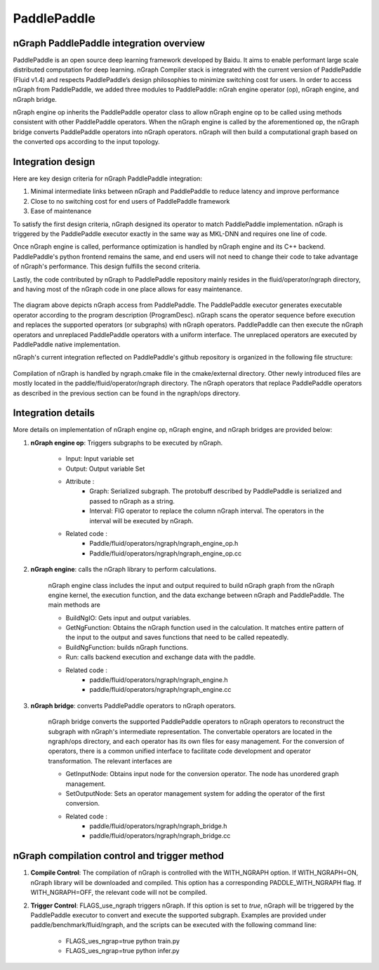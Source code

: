 .. paddle_integ.rst:

PaddlePaddle
============

nGraph PaddlePaddle integration overview
----------------------------------------
PaddlePaddle is an open source deep learning framework developed by Baidu. It aims to enable performant large scale distributed computation for deep learning. nGraph Compiler stack is integrated with the current version of PaddlePaddle (Fluid v1.4) and respects PaddlePaddle’s design philosophies to minimize switching cost for users. In order to access nGraph from PaddlePaddle, we added three modules to PaddlePaddle: nGrah engine operator (op), nGraph engine, and nGraph bridge. 

nGraph engine op inherits the PaddlePaddle operator class to allow nGraph engine op to be called using methods consistent with other PaddlePaddle operators. When the nGraph engine is called by the aforementioned op, the nGraph bridge converts PaddlePaddle operators into nGraph operators. nGraph will then build a computational graph based on the converted ops according to the input topology. 

Integration design
----------------------------------------

Here are key design criteria for nGraph PaddlePaddle integration:

1. Minimal intermediate links between nGraph and PaddlePaddle to reduce latency and improve performance
2. Close to no switching cost for end users of PaddlePaddle framework
3. Ease of maintenance 


To satisfy the first design criteria, nGraph designed its operator to match PaddlePaddle implementation. nGraph is triggered by the PaddlePaddle executor exactly in the same way as MKL-DNN and requires one line of code. 

Once nGraph engine is called, performance optimization is handled by nGraph engine and its C++ backend. PaddlePaddle's python frontend remains the same, and end users will not need to change their code to take advantage of nGraph's performance. This design fulfills the second criteria.

Lastly, the code contributed by nGraph to PaddlePaddle repository mainly resides in the fluid/operator/ngraph directory, and having most of the nGraph code in one place allows for easy maintenance. 

.. _figure-A:

.. figure:: ../graphics/paddlepaddle_design.png
   :width: 555px
   :alt: 

The diagram above depicts nGraph access from PaddlePaddle. The PaddlePaddle executor generates executable operator according to the program description (ProgramDesc). nGraph scans the operator sequence before execution and replaces the supported operators (or subgraphs) with nGraph operators. PaddlePaddle can then execute the nGraph operators and unreplaced PaddlePaddle operators with a uniform interface. The unreplaced operators are executed by PaddlePaddle native implementation.

nGraph's current integration reflected on PaddlePaddle's github repository is organized in the following file structure:  

.. _figure-B:

.. figure:: ../graphics/paddlepaddle_directory.png
   :width: 555px
   :alt: 

Compilation of nGraph is handled by ngraph.cmake file in the cmake/external directory. Other newly introduced files are mostly located in the paddle/fluid/operator/ngraph directory. The nGraph operators that replace PaddlePaddle operators as described in the previous section can be found in the ngraph/ops directory.

Integration details 
-------------------

More details on implementation of nGraph engine op, nGraph engine, and nGraph bridges are provided below: 

1. **nGraph engine op**: Triggers subgraphs to be executed by nGraph.

      - Input: Input variable set

      - Output: Output variable Set

      - Attribute :
         - Graph: Serialized subgraph. The protobuff described by PaddlePaddle is serialized and passed to nGraph as a string.
         - Interval: FIG operator to replace the column nGraph interval. The operators in the interval will be executed by nGraph.
      
      - Related code :
         - Paddle/fluid/operators/ngraph/ngraph_engine_op.h
         - Paddle/fluid/operators/ngraph/ngraph_engine_op.cc
 

2. **nGraph engine**: calls the nGraph library to perform calculations.

      nGraph engine class includes the input and output required to build nGraph graph from the nGraph engine kernel, the execution function, and the data exchange between nGraph and PaddlePaddle. The main methods are

      - BuildNgIO: Gets input and output variables.
      - GetNgFunction: Obtains the nGraph function used in the calculation. It matches entire pattern of the input to the output and saves functions that need to be called repeatedly.
      - BuildNgFunction: builds nGraph functions.
      - Run: calls backend execution  and exchange data with the paddle.
      - Related code :
         - paddle/fluid/operators/ngraph/ngraph_engine.h
         - paddle/fluid/operators/ngraph/ngraph_engine.cc
 
3. **nGraph bridge**: converts PaddlePaddle operators to nGraph operators.

      nGraph bridge converts the supported PaddlePaddle operators to nGraph operators to reconstruct the subgraph with nGraph's intermediate representation. The convertable operators are located in the ngraph/ops directory, and each operator has its own files for easy management. For the conversion of operators, there is a common unified interface to facilitate code development and operator transformation. The relevant interfaces are

      - GetInputNode: Obtains input node for the conversion operator. The node has unordered graph management.
      - SetOutputNode: Sets an operator management system for adding the operator of the first conversion.
      - Related code :
         - paddle/fluid/operators/ngraph/ngraph_bridge.h
         - paddle/fluid/operators/ngraph/ngraph_bridge.cc

nGraph compilation control and trigger method
--------------------------------------------

1. **Compile Control**: 
   The compilation of nGraph is controlled with the WITH_NGRAPH option. If WITH_NGRAPH=ON, nGraph library will be downloaded and compiled. This option has a corresponding PADDLE_WITH_NGRAPH flag. If WITH_NGRAPH=OFF, the relevant code will not be compiled.

2. **Trigger Control**: 
   FLAGS_use_ngraph triggers nGraph. If this option is set to *true*, nGraph will be triggered by the PaddlePaddle executor to convert and execute the supported subgraph. Examples are provided under paddle/benchmark/fluid/ngraph, and the scripts can be executed with the following command line: 
      - FLAGS_ues_ngrap=true python train.py 
      - FLAGS_ues_ngrap=true python infer.py 




 



